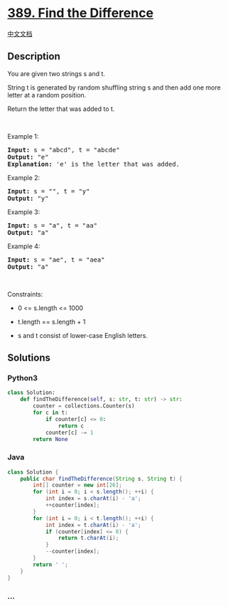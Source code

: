 * [[https://leetcode.com/problems/find-the-difference][389. Find the
Difference]]
  :PROPERTIES:
  :CUSTOM_ID: find-the-difference
  :END:
[[./solution/0300-0399/0389.Find the Difference/README.org][中文文档]]

** Description
   :PROPERTIES:
   :CUSTOM_ID: description
   :END:

#+begin_html
  <p>
#+end_html

You are given two strings s and t.

#+begin_html
  </p>
#+end_html

#+begin_html
  <p>
#+end_html

String t is generated by random shuffling string s and then add one more
letter at a random position.

#+begin_html
  </p>
#+end_html

#+begin_html
  <p>
#+end_html

Return the letter that was added to t.

#+begin_html
  </p>
#+end_html

#+begin_html
  <p>
#+end_html

 

#+begin_html
  </p>
#+end_html

#+begin_html
  <p>
#+end_html

Example 1:

#+begin_html
  </p>
#+end_html

#+begin_html
  <pre>
  <strong>Input:</strong> s = &quot;abcd&quot;, t = &quot;abcde&quot;
  <strong>Output:</strong> &quot;e&quot;
  <strong>Explanation:</strong> &#39;e&#39; is the letter that was added.
  </pre>
#+end_html

#+begin_html
  <p>
#+end_html

Example 2:

#+begin_html
  </p>
#+end_html

#+begin_html
  <pre>
  <strong>Input:</strong> s = &quot;&quot;, t = &quot;y&quot;
  <strong>Output:</strong> &quot;y&quot;
  </pre>
#+end_html

#+begin_html
  <p>
#+end_html

Example 3:

#+begin_html
  </p>
#+end_html

#+begin_html
  <pre>
  <strong>Input:</strong> s = &quot;a&quot;, t = &quot;aa&quot;
  <strong>Output:</strong> &quot;a&quot;
  </pre>
#+end_html

#+begin_html
  <p>
#+end_html

Example 4:

#+begin_html
  </p>
#+end_html

#+begin_html
  <pre>
  <strong>Input:</strong> s = &quot;ae&quot;, t = &quot;aea&quot;
  <strong>Output:</strong> &quot;a&quot;
  </pre>
#+end_html

#+begin_html
  <p>
#+end_html

 

#+begin_html
  </p>
#+end_html

#+begin_html
  <p>
#+end_html

Constraints:

#+begin_html
  </p>
#+end_html

#+begin_html
  <ul>
#+end_html

#+begin_html
  <li>
#+end_html

0 <= s.length <= 1000

#+begin_html
  </li>
#+end_html

#+begin_html
  <li>
#+end_html

t.length == s.length + 1

#+begin_html
  </li>
#+end_html

#+begin_html
  <li>
#+end_html

s and t consist of lower-case English letters.

#+begin_html
  </li>
#+end_html

#+begin_html
  </ul>
#+end_html

** Solutions
   :PROPERTIES:
   :CUSTOM_ID: solutions
   :END:

#+begin_html
  <!-- tabs:start -->
#+end_html

*** *Python3*
    :PROPERTIES:
    :CUSTOM_ID: python3
    :END:
#+begin_src python
  class Solution:
      def findTheDifference(self, s: str, t: str) -> str:
          counter = collections.Counter(s)
          for c in t:
              if counter[c] <= 0:
                  return c
              counter[c] -= 1
          return None
#+end_src

*** *Java*
    :PROPERTIES:
    :CUSTOM_ID: java
    :END:
#+begin_src java
  class Solution {
      public char findTheDifference(String s, String t) {
          int[] counter = new int[26];
          for (int i = 0; i < s.length(); ++i) {
              int index = s.charAt(i) - 'a';
              ++counter[index];
          }
          for (int i = 0; i < t.length(); ++i) {
              int index = t.charAt(i) - 'a';
              if (counter[index] <= 0) {
                  return t.charAt(i);
              }
              --counter[index];
          }
          return ' ';
      }
  }
#+end_src

*** *...*
    :PROPERTIES:
    :CUSTOM_ID: section
    :END:
#+begin_example
#+end_example

#+begin_html
  <!-- tabs:end -->
#+end_html
